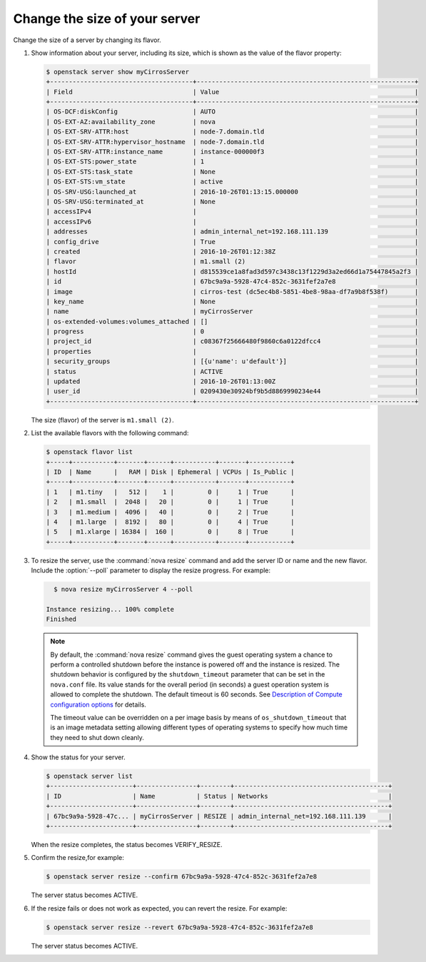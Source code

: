 ==============================
Change the size of your server
==============================

Change the size of a server by changing its flavor.

#. Show information about your server, including its size, which is shown
   as the value of the flavor property:

   .. code-block:: console

      $ openstack server show myCirrosServer
      +--------------------------------------+----------------------------------------------------------+
      | Field                                | Value                                                    |
      +--------------------------------------+----------------------------------------------------------+
      | OS-DCF:diskConfig                    | AUTO                                                     |
      | OS-EXT-AZ:availability_zone          | nova                                                     |
      | OS-EXT-SRV-ATTR:host                 | node-7.domain.tld                                        |
      | OS-EXT-SRV-ATTR:hypervisor_hostname  | node-7.domain.tld                                        |
      | OS-EXT-SRV-ATTR:instance_name        | instance-000000f3                                        |
      | OS-EXT-STS:power_state               | 1                                                        |
      | OS-EXT-STS:task_state                | None                                                     |
      | OS-EXT-STS:vm_state                  | active                                                   |
      | OS-SRV-USG:launched_at               | 2016-10-26T01:13:15.000000                               |
      | OS-SRV-USG:terminated_at             | None                                                     |
      | accessIPv4                           |                                                          |
      | accessIPv6                           |                                                          |
      | addresses                            | admin_internal_net=192.168.111.139                       |
      | config_drive                         | True                                                     |
      | created                              | 2016-10-26T01:12:38Z                                     |
      | flavor                               | m1.small (2)                                             |
      | hostId                               | d815539ce1a8fad3d597c3438c13f1229d3a2ed66d1a75447845a2f3 |
      | id                                   | 67bc9a9a-5928-47c4-852c-3631fef2a7e8                     |
      | image                                | cirros-test (dc5ec4b8-5851-4be8-98aa-df7a9b8f538f)       |
      | key_name                             | None                                                     |
      | name                                 | myCirrosServer                                           |
      | os-extended-volumes:volumes_attached | []                                                       |
      | progress                             | 0                                                        |
      | project_id                           | c08367f25666480f9860c6a0122dfcc4                         |
      | properties                           |                                                          |
      | security_groups                      | [{u'name': u'default'}]                                  |
      | status                               | ACTIVE                                                   |
      | updated                              | 2016-10-26T01:13:00Z                                     |
      | user_id                              | 0209430e30924bf9b5d8869990234e44                         |
      +--------------------------------------+----------------------------------------------------------+

   The size (flavor) of the server is ``m1.small (2)``.

#. List the available flavors with the following command:

   .. code-block:: console

      $ openstack flavor list
      +-----+-----------+-------+------+-----------+-------+-----------+
      | ID  | Name      |   RAM | Disk | Ephemeral | VCPUs | Is_Public |
      +-----+-----------+-------+------+-----------+-------+-----------+
      | 1   | m1.tiny   |   512 |    1 |         0 |     1 | True      |
      | 2   | m1.small  |  2048 |   20 |         0 |     1 | True      |
      | 3   | m1.medium |  4096 |   40 |         0 |     2 | True      |
      | 4   | m1.large  |  8192 |   80 |         0 |     4 | True      |
      | 5   | m1.xlarge | 16384 |  160 |         0 |     8 | True      |
      +-----+-----------+-------+------+-----------+-------+-----------+

#. To resize the server, use the :command:`nova resize` command and add
   the server ID or name and the new flavor. Include the :option:`--poll`
   parameter to display the resize progress. For example:

   .. code-block:: console

      $ nova resize myCirrosServer 4 --poll

    Instance resizing... 100% complete
    Finished

   .. note::

      By default, the :command:`nova resize` command gives the guest operating
      system a chance to perform a controlled shutdown before the instance
      is powered off and the instance is resized.
      The shutdown behavior is configured by the
      ``shutdown_timeout`` parameter that can be set in the
      ``nova.conf`` file. Its value stands for the overall
      period (in seconds) a guest operation system is allowed
      to complete the shutdown. The default timeout is 60 seconds.
      See `Description of Compute configuration options
      <http://docs.openstack.org/newton/config-reference/compute/config-options.html>`_
      for details.

      The timeout value can be overridden on a per image basis
      by means of ``os_shutdown_timeout`` that is an image metadata
      setting allowing different types of operating systems to specify
      how much time they need to shut down cleanly.

#. Show the status for your server.

   .. code-block:: console

      $ openstack server list
      +----------------------+----------------+--------+-----------------------------------------+
      | ID                   | Name           | Status | Networks                                |
      +----------------------+----------------+--------+-----------------------------------------+
      | 67bc9a9a-5928-47c... | myCirrosServer | RESIZE | admin_internal_net=192.168.111.139      |
      +----------------------+----------------+--------+-----------------------------------------+

   When the resize completes, the status becomes VERIFY\_RESIZE.

#. Confirm the resize,for example:

   .. code-block:: console

      $ openstack server resize --confirm 67bc9a9a-5928-47c4-852c-3631fef2a7e8

   The server status becomes ACTIVE.

#. If the resize fails or does not work as expected, you can revert the
   resize. For example:

   .. code-block:: console

      $ openstack server resize --revert 67bc9a9a-5928-47c4-852c-3631fef2a7e8

   The server status becomes ACTIVE.
